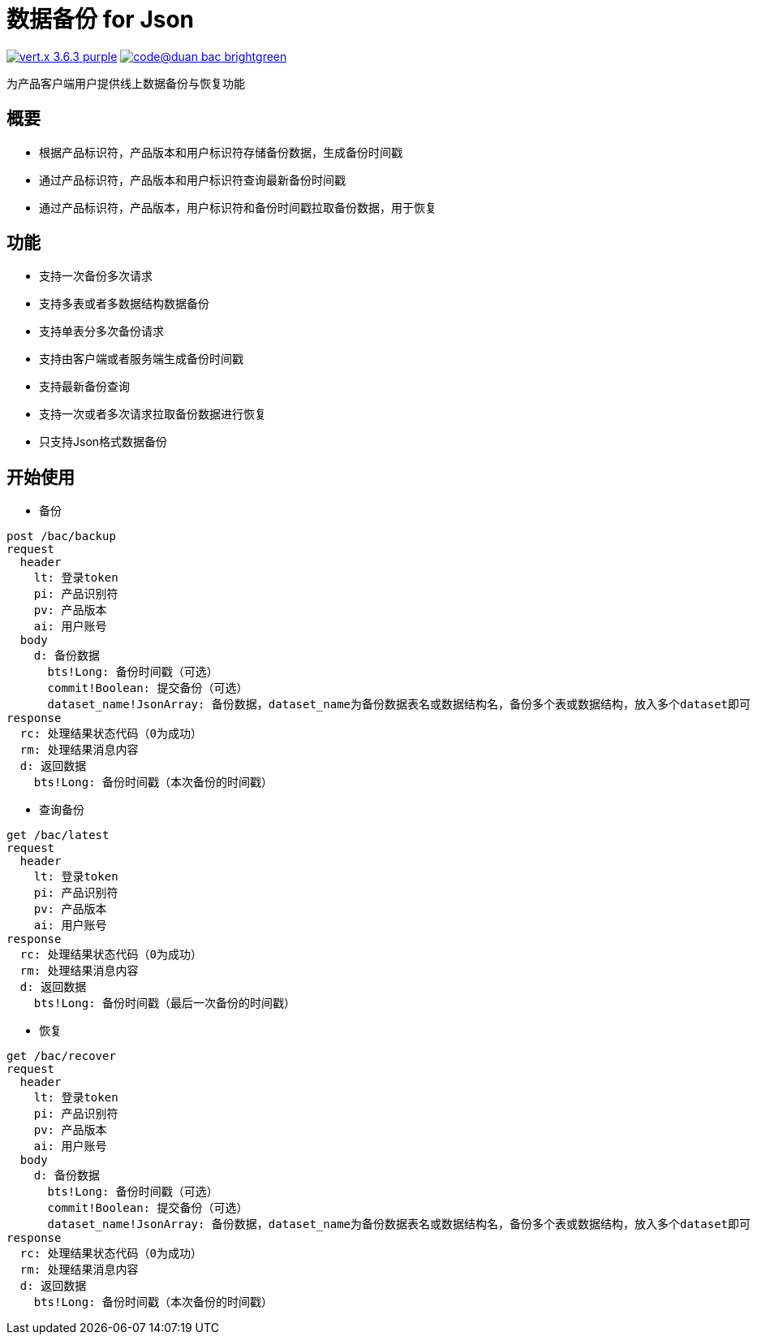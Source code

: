 = 数据备份 for Json

image:https://img.shields.io/badge/vert.x-3.6.3-purple.svg[link="https://vertx.io"] image:https://img.shields.io/badge/code@duan-bac-brightgreen.svg[link="https://www.guobaa.com"]

为产品客户端用户提供线上数据备份与恢复功能

== 概要
* 根据产品标识符，产品版本和用户标识符存储备份数据，生成备份时间戳
* 通过产品标识符，产品版本和用户标识符查询最新备份时间戳
* 通过产品标识符，产品版本，用户标识符和备份时间戳拉取备份数据，用于恢复

== 功能
* 支持一次备份多次请求
* 支持多表或者多数据结构数据备份
* 支持单表分多次备份请求
* 支持由客户端或者服务端生成备份时间戳
* 支持最新备份查询
* 支持一次或者多次请求拉取备份数据进行恢复
* 只支持Json格式数据备份

== 开始使用

* 备份
```
post /bac/backup
request
  header
    lt: 登录token
    pi: 产品识别符
    pv: 产品版本
    ai: 用户账号
  body
    d: 备份数据
      bts!Long: 备份时间戳（可选）
      commit!Boolean: 提交备份（可选）
      dataset_name!JsonArray: 备份数据，dataset_name为备份数据表名或数据结构名，备份多个表或数据结构，放入多个dataset即可
response
  rc: 处理结果状态代码（0为成功）
  rm: 处理结果消息内容
  d: 返回数据
    bts!Long: 备份时间戳（本次备份的时间戳）
```

* 查询备份

```
get /bac/latest
request
  header
    lt: 登录token
    pi: 产品识别符
    pv: 产品版本
    ai: 用户账号
response
  rc: 处理结果状态代码（0为成功）
  rm: 处理结果消息内容
  d: 返回数据
    bts!Long: 备份时间戳（最后一次备份的时间戳）
```

* 恢复

```
get /bac/recover
request
  header
    lt: 登录token
    pi: 产品识别符
    pv: 产品版本
    ai: 用户账号
  body
    d: 备份数据
      bts!Long: 备份时间戳（可选）
      commit!Boolean: 提交备份（可选）
      dataset_name!JsonArray: 备份数据，dataset_name为备份数据表名或数据结构名，备份多个表或数据结构，放入多个dataset即可
response
  rc: 处理结果状态代码（0为成功）
  rm: 处理结果消息内容
  d: 返回数据
    bts!Long: 备份时间戳（本次备份的时间戳）
```
